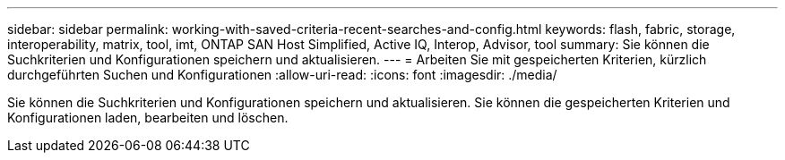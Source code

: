 ---
sidebar: sidebar 
permalink: working-with-saved-criteria-recent-searches-and-config.html 
keywords: flash, fabric, storage, interoperability, matrix, tool, imt, ONTAP SAN Host Simplified, Active IQ, Interop, Advisor, tool 
summary: Sie können die Suchkriterien und Konfigurationen speichern und aktualisieren. 
---
= Arbeiten Sie mit gespeicherten Kriterien, kürzlich durchgeführten Suchen und Konfigurationen
:allow-uri-read: 
:icons: font
:imagesdir: ./media/


[role="lead"]
Sie können die Suchkriterien und Konfigurationen speichern und aktualisieren. Sie können die gespeicherten Kriterien und Konfigurationen laden, bearbeiten und löschen.
